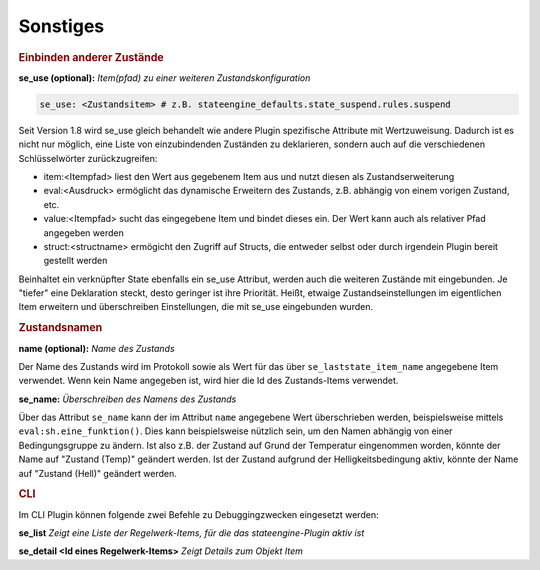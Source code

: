 
.. index:: Stateengine; Sonstiges
.. _Sonstiges:

Sonstiges
=========

.. rubric:: Einbinden anderer Zustände
   :name: einbindenandererzustaende

**se_use (optional):**
*Item(pfad) zu einer weiteren Zustandskonfiguration*

.. code-block:: yaml

    se_use: <Zustandsitem> # z.B. stateengine_defaults.state_suspend.rules.suspend
	
Seit Version 1.8 wird se_use gleich behandelt wie andere Plugin spezifische Attribute mit Wertzuweisung.
Dadurch ist es nicht nur möglich, eine Liste von einzubindenden Zuständen zu deklarieren,
sondern auch auf die verschiedenen Schlüsselwörter zurückzugreifen:

- item:<Itempfad> liest den Wert aus gegebenem Item aus und nutzt diesen als Zustandserweiterung
- eval:<Ausdruck> ermöglicht das dynamische Erweitern des Zustands, z.B. abhängig von einem vorigen Zustand, etc.
- value:<Itempfad> sucht das eingegebene Item und bindet dieses ein. Der Wert kann auch als relativer Pfad angegeben werden
- struct:<structname> ermögicht den Zugriff auf Structs, die entweder selbst oder durch irgendein Plugin bereit gestellt werden

Beinhaltet ein verknüpfter State ebenfalls ein se_use Attribut, werden auch die weiteren Zustände mit eingebunden. Je "tiefer" eine
Deklaration steckt, desto geringer ist ihre Priorität. Heißt, etwaige Zustandseinstellungen im eigentlichen Item erweitern und
überschreiben Einstellungen, die mit se_use eingebunden wurden.

.. rubric:: Zustandsnamen
   :name: sonstigeszustandsnamen

**name (optional):**
*Name des Zustands*

Der Name des Zustands wird im Protokoll sowie als Wert für das
über ``se_laststate_item_name`` angegebene Item verwendet. Wenn
kein Name angegeben ist, wird hier die Id des
Zustands-Items verwendet.

**se_name:**
*Überschreiben des Namens des Zustands*

Über das Attribut ``se_name`` kann der im Attribut ``name`` angegebene Wert
überschrieben werden, beispielsweise mittels ``eval:sh.eine_funktion()``.
Dies kann beispielsweise nützlich sein, um den Namen abhängig von einer Bedingungsgruppe
zu ändern. Ist also z.B. der Zustand auf Grund der Temperatur eingenommen worden,
könnte der Name auf "Zustand (Temp)" geändert werden. Ist der Zustand aufgrund
der Helligkeitsbedingung aktiv, könnte der Name auf "Zustand (Hell)" geändert werden.

.. rubric:: CLI
   :name: sonstigescli

Im CLI Plugin können folgende zwei Befehle zu Debuggingzwecken eingesetzt werden:

**se_list**
*Zeigt eine Liste der Regelwerk-Items, für die das stateengine-Plugin aktiv ist*

**se_detail <Id eines Regelwerk-Items>**
*Zeigt Details zum Objekt Item*
